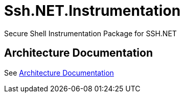 = Ssh.NET.Instrumentation

Secure Shell Instrumentation Package for SSH.NET

== Architecture Documentation

See link:doc/architecture.adoc[Architecture Documentation]